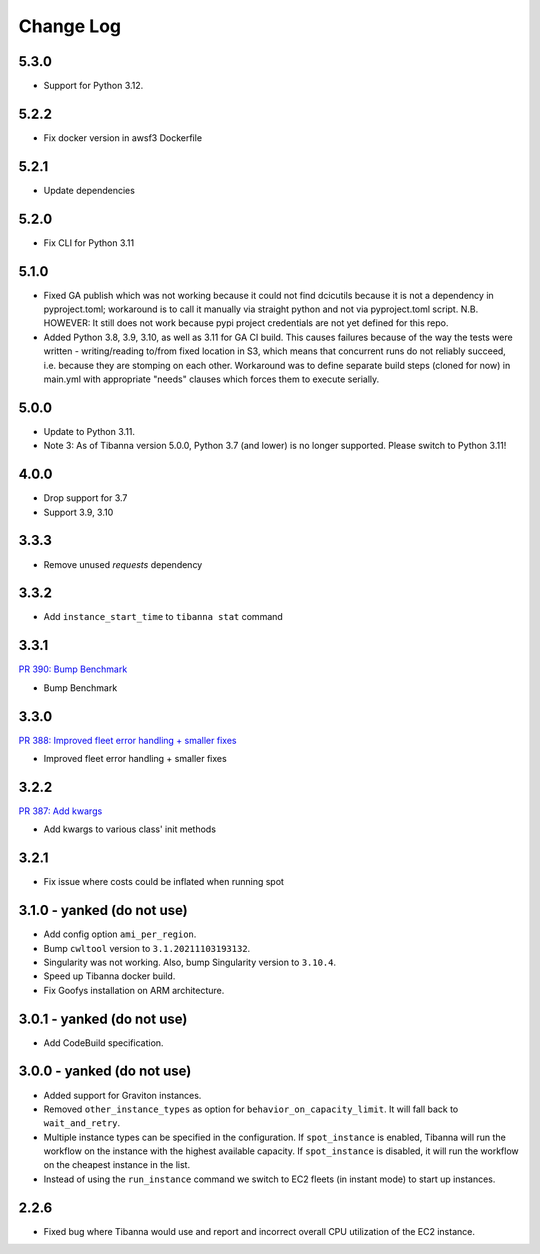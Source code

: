 
==========
Change Log
==========

5.3.0
=====

* Support for Python 3.12.


5.2.2
=====

* Fix docker version in awsf3 Dockerfile


5.2.1
=====

* Update dependencies


5.2.0
=====

* Fix CLI for Python 3.11


5.1.0
=====
* Fixed GA publish which was not working because it could not find dcicutils because
  it is not a dependency in pyproject.toml; workaround is to call it manually via straight
  python and not via pyproject.toml script. N.B. HOWEVER: It still does not work because
  pypi project credentials are not yet defined for this repo.
* Added Python 3.8, 3.9, 3.10, as well as 3.11 for GA CI build. This causes failures
  because of the way the tests were written - writing/reading to/from fixed location in S3,
  which means that concurrent runs do not reliably succeed, i.e. because they are stomping
  on each other. Workaround was to define separate build steps (cloned for now) in main.yml
  with appropriate "needs" clauses which forces them to execute serially.


5.0.0
=====

* Update to Python 3.11.
* Note 3: As of Tibanna version 5.0.0, Python 3.7 (and lower) is no longer supported.
  Please switch to Python 3.11!


4.0.0
=====

* Drop support for 3.7
* Support 3.9, 3.10


3.3.3
=====

* Remove unused `requests` dependency

3.3.2
=====

* Add ``instance_start_time`` to ``tibanna stat`` command


3.3.1
=====
`PR 390: Bump Benchmark <https://github.com/4dn-dcic/tibanna/pull/390>`_

* Bump Benchmark


3.3.0
=====
`PR 388: Improved fleet error handling + smaller fixes <https://github.com/4dn-dcic/tibanna/pull/388>`_

* Improved fleet error handling + smaller fixes


3.2.2
=====
`PR 387: Add kwargs <https://github.com/4dn-dcic/tibanna/pull/387>`_

* Add kwargs to various class' init methods


3.2.1
=====

* Fix issue where costs could be inflated when running spot


3.1.0 - yanked (do not use)
=====

* Add config option ``ami_per_region``.
* Bump ``cwltool`` version to ``3.1.20211103193132``.
* Singularity was not working. Also, bump Singularity version to ``3.10.4``.
* Speed up Tibanna docker build.
* Fix Goofys installation on ARM architecture.


3.0.1  - yanked (do not use)
=====

* Add CodeBuild specification.


3.0.0 - yanked (do not use)
=====

* Added support for Graviton instances. 
* Removed ``other_instance_types`` as option for ``behavior_on_capacity_limit``. It will fall back to ``wait_and_retry``.
* Multiple instance types can be specified in the configuration. If ``spot_instance`` is enabled, Tibanna will run the workflow on the instance with the highest available capacity. If ``spot_instance`` is disabled, it will run the workflow on the cheapest instance in the list.
* Instead of using the ``run_instance`` command we switch to EC2 fleets (in instant mode) to start up instances. 


2.2.6
=====

* Fixed bug where Tibanna would use and report and incorrect overall CPU utilization of the EC2 instance.
